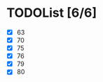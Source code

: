#+AUTHOR: Fei Li
#+EMAIL: wizard@pursuetao.com
* TODOList [6/6]

  - [X] 63
  - [X] 70
  - [X] 75
  - [X] 76
  - [X] 79
  - [X] 80



